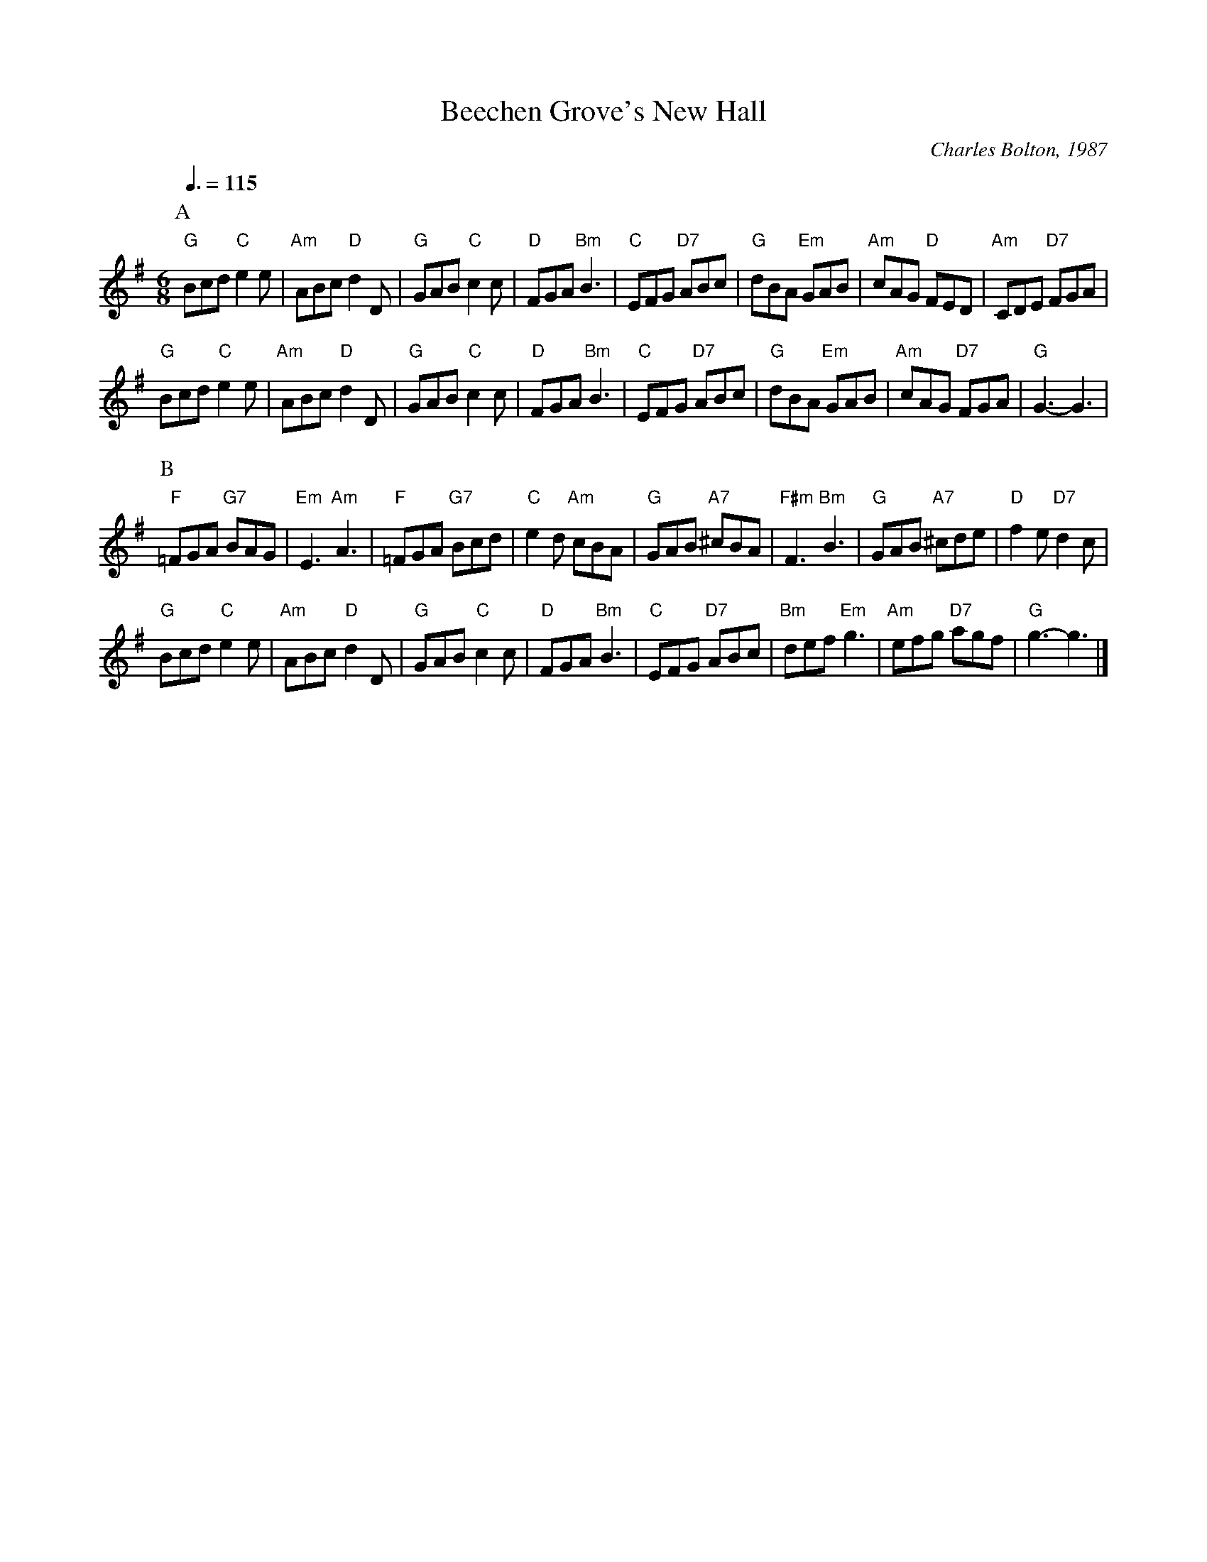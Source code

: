 X:43
T:Beechen Grove's New Hall
C:Charles Bolton, 1987
M:6/8
S:Colin Hume's website,  colinhume.com  - chords can also be printed below the stave.
Q:3/8=115
M:6/8
L:1/8
K:G
P:A
"G"Bcd "C"e2e | "Am"ABc "D"d2D | "G"GAB "C"c2c | "D"FGA "Bm"B3 |\
"C"EFG "D7"ABc | "G"dBA "Em"GAB | "Am"cAG "D"FED | "Am"CDE "D7"FGA |
"G"Bcd "C"e2e | "Am"ABc "D"d2D | "G"GAB "C"c2c | "D"FGA "Bm"B3 |\
"C"EFG "D7"ABc | "G"dBA "Em"GAB | "Am"cAG "D7"FGA | "G"G3-G3 |
P:B
"F"=FGA "G7"BAG | "Em"E3 "Am"A3 | "F"=FGA "G7"Bcd | "C"e2d "Am"cBA |\
"G"GAB "A7"^cBA | "F#m"F3 "Bm"B3 | "G"GAB "A7"^cde | "D"f2e "D7"d2c |
"G"Bcd "C"e2e | "Am"ABc "D"d2D | "G"GAB "C"c2c | "D"FGA "Bm"B3 |\
"C"EFG "D7"ABc | "Bm"def "Em"g3 | "Am"efg "D7"agf | "G"g3-g3 |]
